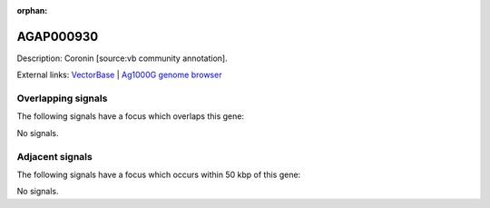 :orphan:

AGAP000930
=============





Description: Coronin [source:vb community annotation].

External links:
`VectorBase <https://www.vectorbase.org/Anopheles_gambiae/Gene/Summary?g=AGAP000930>`_ |
`Ag1000G genome browser <https://www.malariagen.net/apps/ag1000g/phase1-AR3/index.html?genome_region=X:17570358-17588649#genomebrowser>`_

Overlapping signals
-------------------

The following signals have a focus which overlaps this gene:



No signals.



Adjacent signals
----------------

The following signals have a focus which occurs within 50 kbp of this gene:



No signals.


